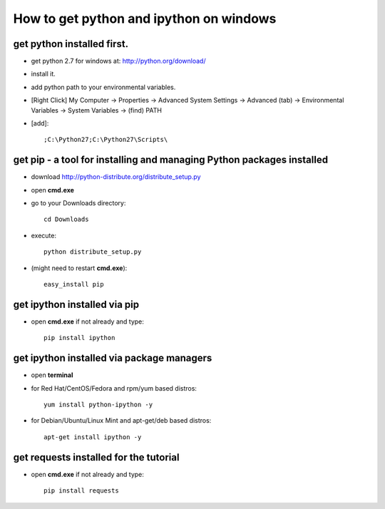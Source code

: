 How to get python and ipython on windows
========================================
 
get python installed first.
---------------------------
* get python 2.7 for windows at: http://python.org/download/
* install it.
* add python path to your environmental variables.
* [Right Click] My Computer -> Properties -> Advanced System Settings -> Advanced (tab) -> Environmental Variables -> System Variables -> (find) PATH
* [add]::

    ;C:\Python27;C:\Python27\Scripts\

get pip - a tool for installing and managing Python packages installed
----------------------------------------------------------------------
* download http://python-distribute.org/distribute_setup.py
* open **cmd.exe**
* go to your Downloads directory::

    cd Downloads
* execute::

    python distribute_setup.py
*  (might need to restart **cmd.exe**)::

    easy_install pip

get ipython installed via pip
-----------------------------
* open **cmd.exe** if not already and type::

    pip install ipython

get ipython installed via package managers
---------------------------------------------
* open **terminal**
* for Red Hat/CentOS/Fedora and rpm/yum based distros::

    yum install python-ipython -y
* for Debian/Ubuntu/Linux Mint and apt-get/deb based distros::

    apt-get install ipython -y

get requests installed for the tutorial
---------------------------------------
* open **cmd.exe** if not already and type::

    pip install requests
